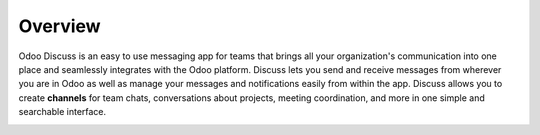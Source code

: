 ========
Overview
========

Odoo Discuss is an easy to use messaging app for teams that brings all
your organization's communication into one place and seamlessly
integrates with the Odoo platform. Discuss lets you send and receive
messages from wherever you are in Odoo as well as manage your messages
and notifications easily from within the app. Discuss allows you to
create **channels** for team chats, conversations about projects,
meeting coordination, and more in one simple and searchable
interface.

.. image:: media/discuss01.png
    :align: center
